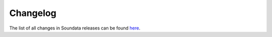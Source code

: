 .. _changelog:

#########
Changelog
#########

The list of all changes in Soundata releases can be found `here <https://github.com/soundata/soundata/releases>`_.